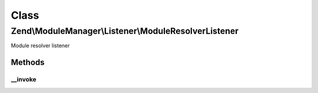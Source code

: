 .. ModuleManager/Listener/ModuleResolverListener.php generated using docpx on 01/30/13 03:02pm


Class
*****

Zend\\ModuleManager\\Listener\\ModuleResolverListener
=====================================================

Module resolver listener

Methods
-------

__invoke
++++++++

.. function:: __invoke()


    @param  ModuleEvent $e

    :rtype: object|false False if module class does not exist



